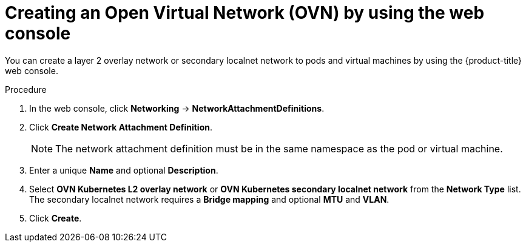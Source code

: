 // Module included in the following assemblies:
//
// * virt/post_installation_configuration/virt-post-install-network-config.adoc

:_mod-docs-content-type: PROCEDURE
[id="virt-creating-ovn-nad-web_{context}"]
= Creating an Open Virtual Network (OVN) by using the web console

You can create a layer 2 overlay network or secondary localnet network to pods and virtual machines by using the {product-title} web console.

.Procedure

. In the web console, click *Networking* -> *NetworkAttachmentDefinitions*.
. Click *Create Network Attachment Definition*.
+
[NOTE]
====
The network attachment definition must be in the same namespace as the pod or virtual machine.
====
+
. Enter a unique *Name* and optional *Description*.
. Select *OVN Kubernetes L2 overlay network* or *OVN Kubernetes secondary localnet network* from the *Network Type* list. The secondary localnet network requires a *Bridge mapping* and optional *MTU* and *VLAN*.
. Click *Create*.